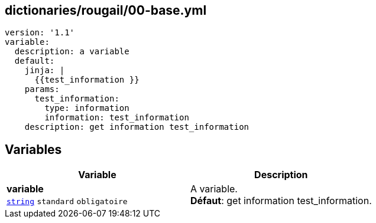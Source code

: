 == dictionaries/rougail/00-base.yml

[,yaml]
----
version: '1.1'
variable:
  description: a variable
  default:
    jinja: |
      {{test_information }}
    params:
      test_information:
        type: information
        information: test_information
    description: get information test_information
----
== Variables

[cols="110a,110a",options="header"]
|====
| Variable                                                                                                     | Description                                                                                                  
| 
**variable** +
`https://rougail.readthedocs.io/en/latest/variable.html#variables-types[string]` `standard` `obligatoire`                                                                                                              | 
A variable. +
**Défaut**: get information test_information.                                                                                                              
|====


